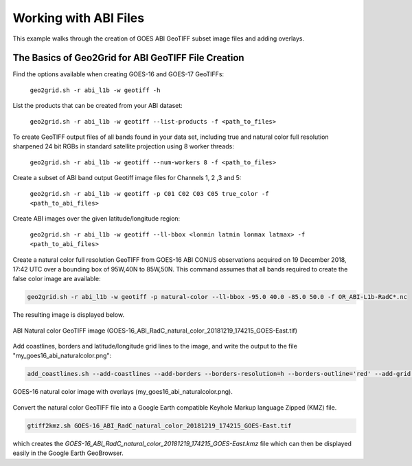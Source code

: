 Working with ABI Files
----------------------

This example walks through the creation of GOES ABI
GeoTIFF subset image files and adding overlays.

The Basics of Geo2Grid for ABI GeoTIFF File Creation
****************************************************

Find the options available when creating GOES-16 and GOES-17 
GeoTIFFs:

    ``geo2grid.sh -r abi_l1b -w geotiff -h``

List the products that can be created from your ABI dataset:

    ``geo2grid.sh -r abi_l1b -w geotiff --list-products -f <path_to_files>``

To create GeoTIFF output files of all bands found in your data set, 
including true and natural color full resolution sharpened 24 bit
RGBs in standard satellite projection using 8 worker threads:

    ``geo2grid.sh -r abi_l1b -w geotiff --num-workers 8 -f <path_to_files>``

Create a subset of ABI band output Geotiff image files for Channels 1, 2 ,3 and 5:

    ``geo2grid.sh -r abi_l1b -w geotiff -p C01 C02 C03 C05 true_color -f <path_to_abi_files>``

Create ABI images over the given latitude/longitude region:

    ``geo2grid.sh -r abi_l1b -w geotiff --ll-bbox <lonmin latmin lonmax latmax> -f <path_to_abi_files>``

    
Create a natural color full resolution GeoTIFF from GOES-16 ABI CONUS 
observations acquired on 19 December 2018, 17:42 UTC over a bounding 
box of 95W,40N to 85W,50N.  This command assumes that all bands 
required to create the false color image are available:

.. code-block:: bash

    geo2grid.sh -r abi_l1b -w geotiff -p natural-color --ll-bbox -95.0 40.0 -85.0 50.0 -f OR_ABI-L1b-RadC*.nc

The resulting image is displayed below.

.. raw:: latex

    \newpage

.. figure:: ../_static/example_images/GOES-16_ABI_RadC_natural_color_20181219_174215_GOES-East.png
    :width: 100%
    :align: center

    ABI Natural color GeoTIFF image (GOES-16_ABI_RadC_natural_color_20181219_174215_GOES-East.tif) 

.. raw:: latex

    \newpage

Add coastlines, borders and latitude/longitude grid lines to the image, and write the output to the file "my_goes16_abi_naturalcolor.png":

.. code-block:: bash

    add_coastlines.sh --add-coastlines --add-borders --borders-resolution=h --borders-outline='red' --add-grid GOES-16_ABI_RadC_natural_color_20181219_174215_GOES-East.tif -o my_goes16_abi_naturalcolor.png

.. figure:: ../_static/example_images/my_goes16_abi_naturalcolor.png
    :width: 100%
    :align: center

    GOES-16 natural color image with overlays (my_goes16_abi_naturalcolor.png).

Convert the natural color GeoTIFF file into a Google Earth compatible 
Keyhole Markup language Zipped (KMZ) file.

.. code-block:: bash

   gtiff2kmz.sh GOES-16_ABI_RadC_natural_color_20181219_174215_GOES-East.tif

which creates the `GOES-16_ABI_RadC_natural_color_20181219_174215_GOES-East.kmz`
file which can then be displayed easily in the Google Earth GeoBrowser.
